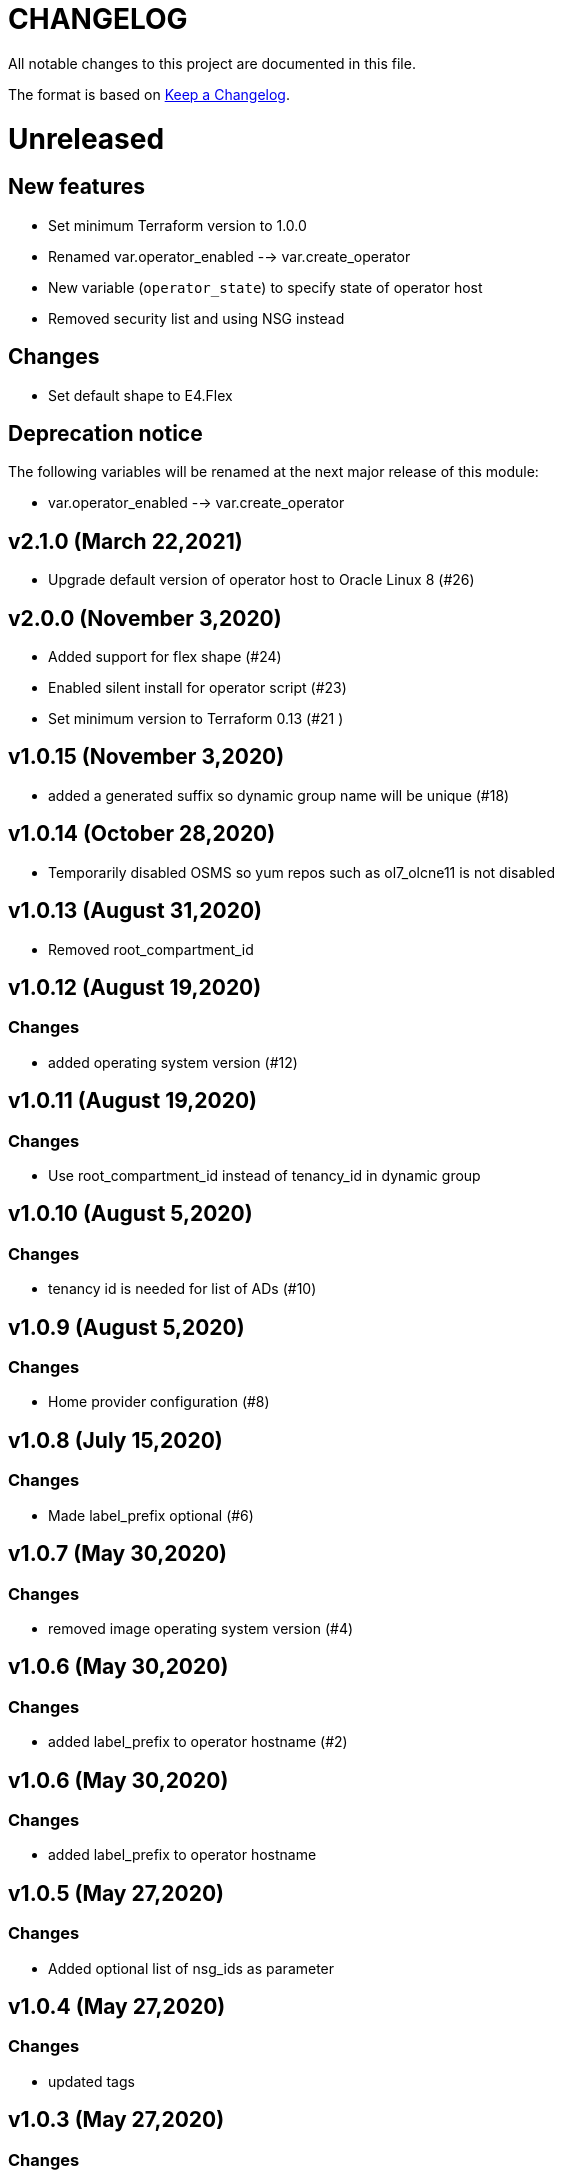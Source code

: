 = CHANGELOG
:idprefix:
:idseparator: *

:uri-changelog: http://keepachangelog.com/
All notable changes to this project are documented in this file.

The format is based on {uri-changelog}[Keep a Changelog].

= Unreleased

== New features
* Set minimum Terraform version to 1.0.0
* Renamed var.operator_enabled --> var.create_operator
* New variable (`operator_state`) to specify state of operator host
* Removed security list and using NSG instead

== Changes
* Set default shape to E4.Flex

== Deprecation notice

The following variables will be renamed at the next major release of this module:

* var.operator_enabled --> var.create_operator

== v2.1.0 (March 22,2021)
* Upgrade default version of operator host to Oracle Linux 8 (#26)

== v2.0.0 (November 3,2020)
* Added support for flex shape (#24)
* Enabled silent install for operator script (#23)
* Set minimum version to Terraform 0.13 (#21 )

== v1.0.15 (November 3,2020)
* added a generated suffix so dynamic group name will be unique (#18)

== v1.0.14 (October 28,2020)
* Temporarily disabled OSMS so yum repos such as ol7_olcne11 is not disabled

== v1.0.13 (August 31,2020)
* Removed root_compartment_id

== v1.0.12 (August 19,2020)

=== Changes
* added operating system version (#12)

== v1.0.11 (August 19,2020)

=== Changes
* Use root_compartment_id instead of tenancy_id in dynamic group


== v1.0.10 (August 5,2020)

=== Changes
* tenancy id is needed for list of ADs (#10)

== v1.0.9 (August 5,2020)

=== Changes
* Home provider configuration (#8)

== v1.0.8 (July 15,2020)

=== Changes
* Made label_prefix optional (#6)

== v1.0.7 (May 30,2020)

=== Changes
* removed image operating system version (#4)

== v1.0.6 (May 30,2020)

=== Changes
* added label_prefix to operator hostname (#2)

== v1.0.6 (May 30,2020)

=== Changes
* added label_prefix to operator hostname

== v1.0.5 (May 27,2020)

=== Changes
* Added optional list of nsg_ids as parameter

== v1.0.4 (May 27,2020)

=== Changes
* updated tags

== v1.0.3 (May 27,2020)

=== Changes
* fixed wrong condition check


== v1.0.1,v1.0.2 (May 27,2020)

=== Changes
* updated outputs


== v1.0.0 (May 21,2020)

=== Changes
* First release after split from terraform-oci-base
* changed most variables to simple types
* updated docs

